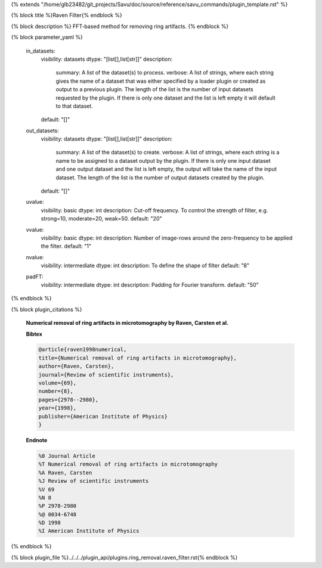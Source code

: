 {% extends "/home/glb23482/git_projects/Savu/doc/source/reference/savu_commands/plugin_template.rst" %}

{% block title %}Raven Filter{% endblock %}

{% block description %}
FFT-based method for removing ring artifacts. 
{% endblock %}

{% block parameter_yaml %}

        in_datasets:
            visibility: datasets
            dtype: "[list[],list[str]]"
            description: 
                summary: A list of the dataset(s) to process.
                verbose: A list of strings, where each string gives the name of a dataset that was either specified by a loader plugin or created as output to a previous plugin.  The length of the list is the number of input datasets requested by the plugin.  If there is only one dataset and the list is left empty it will default to that dataset.
            default: "[]"
        
        out_datasets:
            visibility: datasets
            dtype: "[list[],list[str]]"
            description: 
                summary: A list of the dataset(s) to create.
                verbose: A list of strings, where each string is a name to be assigned to a dataset output by the plugin. If there is only one input dataset and one output dataset and the list is left empty, the output will take the name of the input dataset. The length of the list is the number of output datasets created by the plugin.
            default: "[]"
        
        uvalue:
            visibility: basic
            dtype: int
            description: Cut-off frequency. To control the strength of filter, e.g. strong=10, moderate=20, weak=50.
            default: "20"
        
        vvalue:
            visibility: basic
            dtype: int
            description: Number of image-rows around the zero-frequency to be applied the filter.
            default: "1"
        
        nvalue:
            visibility: intermediate
            dtype: int
            description: To define the shape of filter
            default: "8"
        
        padFT:
            visibility: intermediate
            dtype: int
            description: Padding for Fourier transform.
            default: "50"
        
{% endblock %}

{% block plugin_citations %}
        
        **Numerical removal of ring artifacts in microtomography by Raven, Carsten et al.**
        
        **Bibtex**
        
        .. code-block:: none
        
            @article{raven1998numerical,
            title={Numerical removal of ring artifacts in microtomography},
            author={Raven, Carsten},
            journal={Review of scientific instruments},
            volume={69},
            number={8},
            pages={2978--2980},
            year={1998},
            publisher={American Institute of Physics}
            }
            
        
        **Endnote**
        
        .. code-block:: none
        
            %0 Journal Article
            %T Numerical removal of ring artifacts in microtomography
            %A Raven, Carsten
            %J Review of scientific instruments
            %V 69
            %N 8
            %P 2978-2980
            %@ 0034-6748
            %D 1998
            %I American Institute of Physics
            
        
        
{% endblock %}

{% block plugin_file %}../../../plugin_api/plugins.ring_removal.raven_filter.rst{% endblock %}
